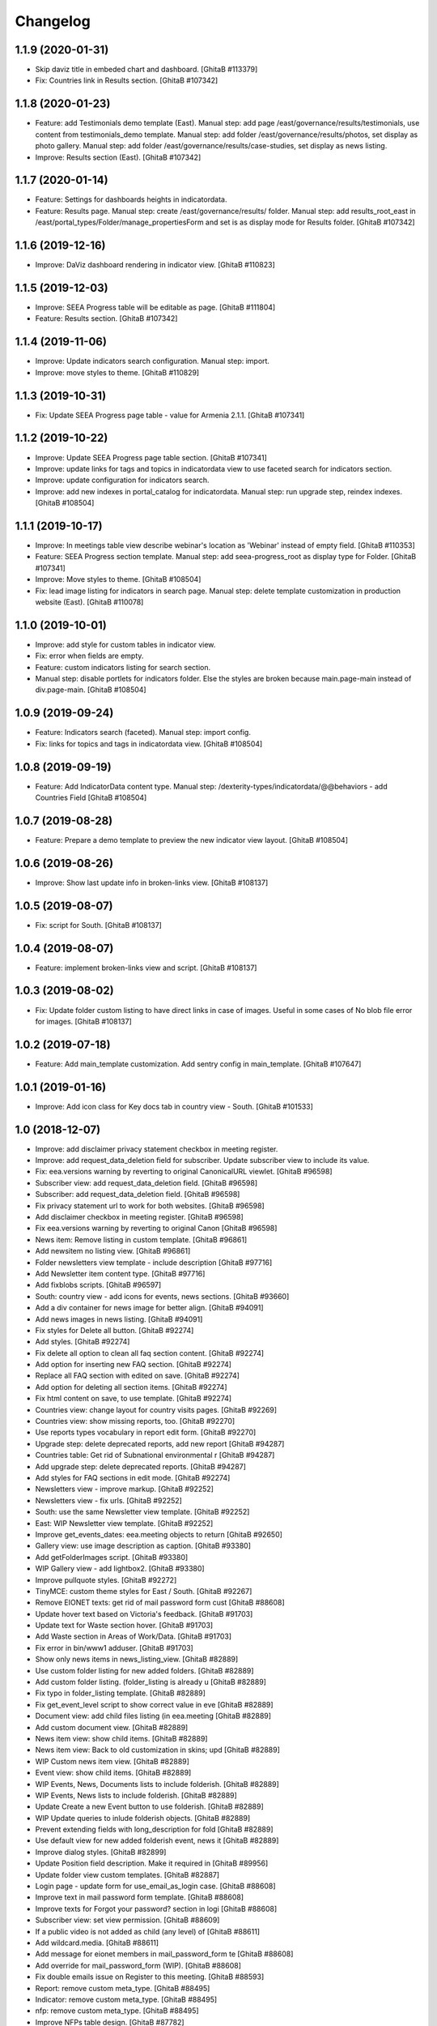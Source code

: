 Changelog
=========

1.1.9 (2020-01-31)
------------------
- Skip daviz title in embeded chart and dashboard.
  [GhitaB #113379]
- Fix: Countries link in Results section.
  [GhitaB #107342]

1.1.8 (2020-01-23)
------------------
- Feature: add Testimonials demo template (East).
  Manual step: add page /east/governance/results/testimonials, use content
  from testimonials_demo template.
  Manual step: add folder /east/governance/results/photos, set display as
  photo gallery.
  Manual step: add folder /east/governance/results/case-studies, set display as
  news listing.
- Improve: Results section (East).
  [GhitaB #107342]

1.1.7 (2020-01-14)
------------------
- Feature: Settings for dashboards heights in indicatordata.
- Feature: Results page.
  Manual step: create /east/governance/results/ folder.
  Manual step: add results_root_east in
  /east/portal_types/Folder/manage_propertiesForm and set is as display mode
  for Results folder.
  [GhitaB #107342]

1.1.6 (2019-12-16)
------------------
- Improve: DaViz dashboard rendering in indicator view.
  [GhitaB #110823]

1.1.5 (2019-12-03)
------------------
- Improve: SEEA Progress table will be editable as page.
  [GhitaB #111804]
- Feature: Results section.
  [GhitaB #107342]

1.1.4 (2019-11-06)
------------------
- Improve: Update indicators search configuration. Manual step: import.
- Improve: move styles to theme.
  [GhitaB #110829]

1.1.3 (2019-10-31)
------------------
- Fix: Update SEEA Progress page table - value for Armenia 2.1.1.
  [GhitaB #107341]

1.1.2 (2019-10-22)
------------------
- Improve: Update SEEA Progress page table section.
  [GhitaB #107341]
- Improve: update links for tags and topics in indicatordata view to use
  faceted search for indicators section.
- Improve: update configuration for indicators search.
- Improve: add new indexes in portal_catalog for indicatordata.
  Manual step: run upgrade step, reindex indexes.
  [GhitaB #108504]

1.1.1 (2019-10-17)
------------------
- Improve: In meetings table view describe webinar's location as 'Webinar'
  instead of empty field.
  [GhitaB #110353]
- Feature: SEEA Progress section template.
  Manual step: add seea-progress_root as display type for Folder.
  [GhitaB #107341]
- Improve: Move styles to theme.
  [GhitaB #108504]
- Fix: lead image listing for indicators in search page.
  Manual step: delete template customization in production website (East).
  [GhitaB #110078]

1.1.0 (2019-10-01)
------------------
- Improve: add style for custom tables in indicator view.
- Fix: error when fields are empty.
- Feature: custom indicators listing for search section.
- Manual step: disable portlets for indicators folder. Else the styles are
  broken because main.page-main instead of div.page-main.
  [GhitaB #108504]

1.0.9 (2019-09-24)
------------------
- Feature: Indicators search (faceted). Manual step: import config.
- Fix: links for topics and tags in indicatordata view.
  [GhitaB #108504]

1.0.8 (2019-09-19)
------------------
- Feature: Add IndicatorData content type.
  Manual step: /dexterity-types/indicatordata/@@behaviors - add Countries Field
  [GhitaB #108504]

1.0.7 (2019-08-28)
------------------
- Feature: Prepare a demo template to preview the new indicator view layout.
  [GhitaB #108504]

1.0.6 (2019-08-26)
------------------
- Improve: Show last update info in broken-links view.
  [GhitaB #108137]

1.0.5 (2019-08-07)
------------------
- Fix: script for South.
  [GhitaB #108137]

1.0.4 (2019-08-07)
------------------
- Feature: implement broken-links view and script.
  [GhitaB #108137]

1.0.3 (2019-08-02)
------------------
- Fix: Update folder custom listing to have direct links in case of images.
  Useful in some cases of No blob file error for images.
  [GhitaB #108137]

1.0.2 (2019-07-18)
------------------
- Feature: Add main_template customization. Add sentry config in main_template.
  [GhitaB #107647]

1.0.1 (2019-01-16)
------------------
- Improve: Add icon class for Key docs tab in country view - South.
  [GhitaB #101533]

1.0 (2018-12-07)
----------------
- Improve: add disclaimer privacy statement checkbox in meeting register.
- Improve: add request_data_deletion field for subscriber. Update subscriber
  view to include its value.

- Fix: eea.versions warning by reverting to original CanonicalURL viewlet.
  [GhitaB #96598]

- Subscriber view: add request_data_deletion field.
  [GhitaB #96598]

- Subscriber: add request_data_deletion field.
  [GhitaB #96598]

- Fix privacy statement url to work for both websites.
  [GhitaB #96598]

- Add disclaimer checkbox in meeting register.
  [GhitaB #96598]

- Fix eea.versions warning by reverting to original Canon
  [GhitaB #96598]

- News item: Remove listing in custom template.
  [GhitaB #96861]

- Add newsitem no listing view.
  [GhitaB #96861]

- Folder newsletters view template - include description
  [GhitaB #97716]

- Add Newsletter item content type.
  [GhitaB #97716]

- Add fixblobs scripts.
  [GhitaB #96597]

- South: country view - add icons for events, news sections.
  [GhitaB #93660]

- Add a div container for news image for better align.
  [GhitaB #94091]

- Add news images in news listing.
  [GhitaB #94091]

- Fix styles for Delete all button.
  [GhitaB #92274]

- Add styles.
  [GhitaB #92274]

- Fix delete all option to clean all faq section content.
  [GhitaB #92274]

- Add option for inserting new FAQ section.
  [GhitaB #92274]

- Replace all FAQ section with edited on save.
  [GhitaB #92274]

- Add option for deleting all section items.
  [GhitaB #92274]

- Fix html content on save, to use template.
  [GhitaB #92274]

- Countries view: change layout for country visits pages.
  [GhitaB #92269]

- Countries view: show missing reports, too.
  [GhitaB #92270]

- Use reports types vocabulary in report edit form.
  [GhitaB #92270]

- Upgrade step: delete deprecated reports, add new report
  [GhitaB #94287]

- Countries table: Get rid of Subnational environmental r
  [GhitaB #94287]

- Add upgrade step: delete deprecated reports.
  [GhitaB #94287]

- Add styles for FAQ sections in edit mode.
  [GhitaB #92274]

- Newsletters view - improve markup.
  [GhitaB #92252]

- Newsletters view - fix urls.
  [GhitaB #92252]

- South: use the same Newsletter view template.
  [GhitaB #92252]

- East: WIP Newsletter view template.
  [GhitaB #92252]

- Improve get_events_dates: eea.meeting objects to return
  [GhitaB #92650]

- Gallery view: use image description as caption.
  [GhitaB #93380]

- Add getFolderImages script.
  [GhitaB #93380]

- WIP Gallery view - add lightbox2.
  [GhitaB #93380]

- Improve pullquote styles.
  [GhitaB #92272]

- TinyMCE: custom theme styles for East / South.
  [GhitaB #92267]

- Remove EIONET texts: get rid of mail password form cust
  [GhitaB #88608]

- Update hover text based on Victoria's feedback.
  [GhitaB #91703]

- Update text for Waste section hover.
  [GhitaB #91703]

- Add Waste section in Areas of Work/Data.
  [GhitaB #91703]

- Fix error in bin/www1 adduser.
  [GhitaB #91703]

- Show only news items in news_listing_view.
  [GhitaB #82889]

- Use custom folder listing for new added folders.
  [GhitaB #82889]

- Add custom folder listing. (folder_listing is already u
  [GhitaB #82889]

- Fix typo in folder_listing template.
  [GhitaB #82889]

- Fix get_event_level script to show correct value in eve
  [GhitaB #82889]

- Document view: add child files listing (in eea.meeting
  [GhitaB #82889]

- Add custom document view.
  [GhitaB #82889]

- News item view: show child items.
  [GhitaB #82889]

- News item view: Back to old customization in skins; upd
  [GhitaB #82889]

- WIP Custom news item view.
  [GhitaB #82889]

- Event view: show child items.
  [GhitaB #82889]

- WIP Events, News, Documents lists to include folderish.
  [GhitaB #82889]

- WIP Events, News lists to include folderish.
  [GhitaB #82889]

- Update Create a new Event button to use folderish.
  [GhitaB #82889]

- WIP Update queries to inlude folderish objects.
  [GhitaB #82889]

- Prevent extending fields with long_description for fold
  [GhitaB #82889]

- Use default view for new added folderish event, news it
  [GhitaB #82889]

- Improve dialog styles.
  [GhitaB #82899]

- Update Position field description. Make it required in
  [GhitaB #89956]

- Update folder view custom templates.
  [GhitaB #82887]

- Login page - update form for use_email_as_login case.
  [GhitaB #88608]

- Improve text in mail password form template.
  [GhitaB #88608]

- Improve texts for Forgot your password? section in logi
  [GhitaB #88608]

- Subscriber view: set view permission.
  [GhitaB #88609]

- If a public video is not added as child (any level) of
  [GhitaB #88611]

- Add wildcard.media.
  [GhitaB #88611]

- Add message for eionet members in mail_password_form te
  [GhitaB #88608]

- Add override for mail_password_form (WIP).
  [GhitaB #88608]

- Fix double emails issue on Register to this meeting.
  [GhitaB #88593]

- Report: remove custom meta_type.
  [GhitaB #88495]

- Indicator: remove custom meta_type.
  [GhitaB #88495]

- nfp: remove custom meta_type.
  [GhitaB #88495]

- Improve NFPs table design.
  [GhitaB #87782]

- Improve NFPs table.
  [GhitaB #87782]

- East: improve nfps table design.
  [GhitaB #87782]

- East: nfps table optional.
  [GhitaB #87782]

- Improve nfps_listing_view markup.
  [GhitaB #87782]

- NFPs in country_view_east.
  [GhitaB #87782]

- South country view - exclude NFPs folder from tabs.
  [GhitaB #87782]

- Add nfp content type.
  [GhitaB #87782]

- Country view: show max 5 items for a category in a subtab.
  [GhitaB #87783]

- Country view: add icons definition.
  [GhitaB #87783]

- Add flag in country view.
  [GhitaB #87783]

- Make sure to abort the transaction.
  [david-batranu #87630]

- Areas of work root section as in homepage.
  [GhitaB #86208]

- WIP Areas of work - new look.
  [GhitaB #86208]

- Countries - country visits pages - sort on position in
  [GhitaB #86208]

- Force folder_listing as default layout for new created
  [GhitaB #86208]

- Add copyright info for images in Data.
  [GhitaB #86208]

- Cancel generating reports and indicators if the contain
  [GhitaB #86208]

- Countries view east - reports table.
  [GhitaB #86208]

- Countries view east - fix missing description.
  [GhitaB #86208]

- Indicators table in country view est - styles.
  [GhitaB #86208]

- Country view east: publications style.
  [GhitaB #86208]

- Indicators data utils view.
  [GhitaB #86208]

- Country view east - reports data.
  [GhitaB #86208]

- WIP template for root Countries section (countries_view
  [GhitaB #86208]

- Improve template using custom icons.
  [GhitaB #86208]

- WIP replace http with https.
  [GhitaB #86911]

- WIP Country view.
  [GhitaB #86208]

- Add country view for east.
  [GhitaB #86208]

- WIP Indicators and Assessments.
  [GhitaB #86208]

- Areas of work / Data - layout fixes (container fluid vs
  [GhitaB #86208]

- Communication and visibility - fix layout container flu
  [GhitaB #86208]

- WIP Communications and visibility - use icons.
  [GhitaB #86208]

- WIP Communications and visibility.
  [GhitaB #86208]

- Communications and visibility.
  [GhitaB #86208]

- WIP Communication and visibility.
  [GhitaB #86208]

- Add Communication and visibility.
  [GhitaB #86208]

- WIP Areas of work - Data.
  [GhitaB #86208]

- get_upcoming_events view.
  [GhitaB #86299]

- Fix getLocalEvents to work for sub-sections of a countr
  [GhitaB #84441]

- Fix getLocalNews to work for sub-sections of a country
  [GhitaB #84441]

- Meetings table view - update classes to have the design
  [GhitaB #84441]

- Meetings table view - use format used in events table v
  [GhitaB #84441]

- More edit buttons in country view.
  [GhitaB #84441]

- Data and statistics: editable content in right column.
  [GhitaB #84441]

- Data and statistics: use subfolders for left sections.
  [GhitaB #84441]

- Making fields mandatory.
  [david-batranu]

- Fixing user schema fields.
  [david-batranu]

- Updated Reimbursment field tooltip text
  [irina-botez]

- pdated post registration message
  [irina-botez]

- Fix border right as in mockup in Data and statistics.
  [GhitaB #84441]

- Country view: edit text button.
  [GhitaB #84441]

- Data and statistics.
  [GhitaB #84441]

- Added getLocalNews script
  [tiberiuichim]

- More links - get rid of fa icon.
  [GhitaB #84441]

- Adding tooltip for Eionet users.
  [GhitaB #83535]

- Handle no JS and split js and css.
  [david-batranu #83535]

- Country view: svg icons.
  [GhitaB #84441]

- Notify new subscriber event.
  [david-batranu #83535]

- Signup form implementation.
  [david-batranu #83535]

- Country view: tabs icons.
  [GhitaB #84441]

- Fixed fields for empty values on adding user.
  [GhitaB #83535]

- Redirect to login and back to meeting - register related.
  [GhitaB #83535]

- Prevent error by listing only Event objects in events t
  [GhitaB #83535]

- Prevent error by listing only eea.meeting objects in me
  [GhitaB #83535]

- Show register form in meetings table only of registrati
  [GhitaB #83535]

- Remove unused script.
  [GhitaB #83535]

- Fix typo.
  [GhitaB #83535]

- get_subscriber_roles view, to prevent Unautorized for a
  [GhitaB #83535]

- Use values from vocabulary in register form.
  [GhitaB #83535]

- Add form with role and reimbursed on register subscriber.
  [GhitaB #83535]

- Add subscriber_roles vocabulary.
  [GhitaB #83535]

- Fix Events portlet to filter by country in its subpages.
  [GhitaB #83042]

- Fix Events portlet to filter by country in its subpages.
  [GhitaB #83042]

- Fix News portlet to filter by country in its subpages.
  [GhitaB #83042]

- Update template for portlet_local_news with copy from E
  [GhitaB #83042]

- Fix upgrade step.
  [GhitaB #82545]

- Add new fields for user, register page, profile.
  [GhitaB #82545]

- long_description not primary. Fix error of collective.f
  [GhitaB #82889]

- Adding dependency to ATVocabularyManager.
  [david-batranu]

- Script was updated in portal_skins/custom.
  [david-batranu]

- added button menu for meetings
  [mihai-macaneata]

- Added tinymce themes override
  [tiberiuichim]

- Make countries field multivalued
  [tiberiuichim]

- Added ICountries behavior to match atschemaextender subtype
  [tiberiuichim]

- Add countries on News; Tabular view for news.
  [melish]

- Add Countries on Event and add custom view for Events listing
  [melish]

- Remove unused Events section in Homepage.
  [GhitaB #74679]

- Docs: how to disable diazo, use classic theme.
  [GhitaB #71544]

- Fix site description on banner in homepage.
  [GhitaB #71544]

- Fix broken design in events list.
  [GhitaB #71544]

- Docs: homepage text from sections.
  [GhitaB #71544]

- Solution for svg countries map. Update docs.
  [GhitaB #71544]

- Docs: fix portlets. Newsletter.
  [GhitaB #71544]

- Update docs: html_index.
  [GhitaB #71544]

- Fix eventh month show first 3 letters.
  [GhitaB #71544]

- Docs: add example configuration.
  [GhitaB #71544]

- Add views to check website type. Update docs.
  [GhitaB #71544]

- Update config details docs.
  [GhitaB #71544]

- Update events section.
  [GhitaB #71544]

- Move config to template for easy later customization.
  [GhitaB #71544]

- Use script for events in homepage.
  [GhitaB #71544]

- Website title based on website type.
  [GhitaB #71544]

- Fix typo.
  [GhitaB #71544]

- Fix homepage content using website configuration.
  [GhitaB #71544]

- East vs south website configuration.
  [GhitaB #71544]

- Fix Homepage sections urls.
  [GhitaB #71544]

- Fix events-calendar url in events section.
  [GhitaB #71544]

- Add sections content on Homepage.
  [GhitaB #71544]

- Add site structure for EAST and SOUTH.
  [GhitaB #71641]

- Use data-diazo attr to mark events section.
  [GhitaB #71544]

- Homepage: order events by start date, ascending.
  [GhitaB #71544]

- Homepage - Events section.
  [GhitaB #71544]

- Add site structure
  [david-batranu]

- Fix Generic setup profile
  [david-batranu]

- Initial release.
  [anton16]
